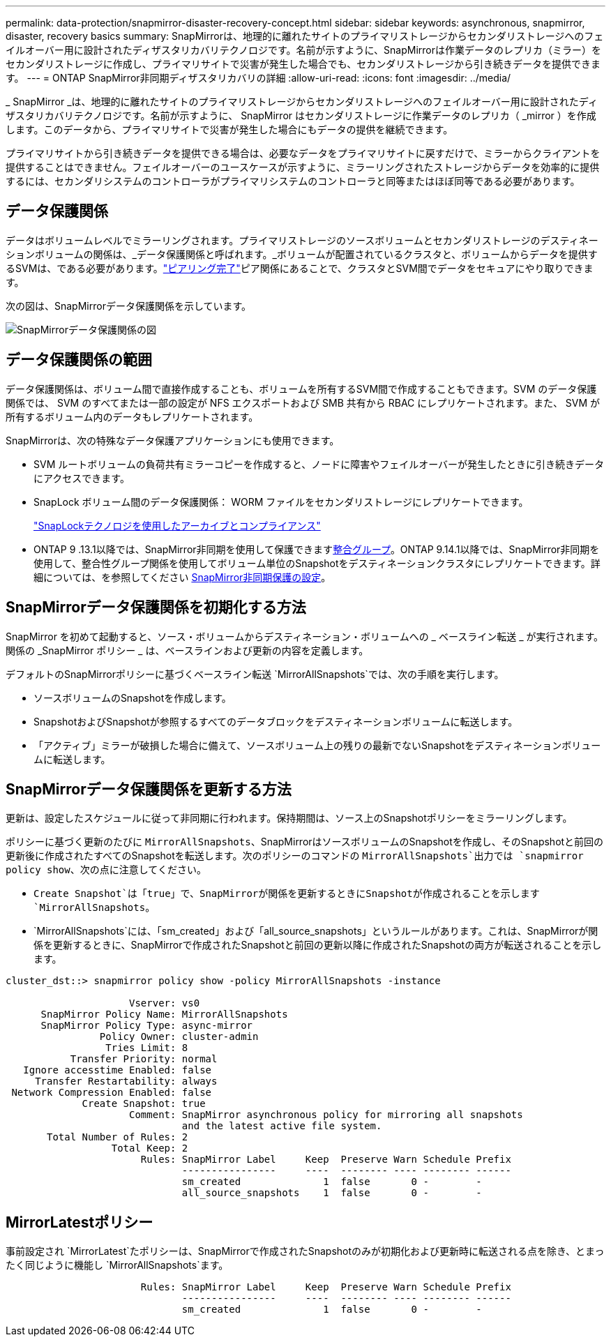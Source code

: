 ---
permalink: data-protection/snapmirror-disaster-recovery-concept.html 
sidebar: sidebar 
keywords: asynchronous, snapmirror, disaster, recovery basics 
summary: SnapMirrorは、地理的に離れたサイトのプライマリストレージからセカンダリストレージへのフェイルオーバー用に設計されたディザスタリカバリテクノロジです。名前が示すように、SnapMirrorは作業データのレプリカ（ミラー）をセカンダリストレージに作成し、プライマリサイトで災害が発生した場合でも、セカンダリストレージから引き続きデータを提供できます。 
---
= ONTAP SnapMirror非同期ディザスタリカバリの詳細
:allow-uri-read: 
:icons: font
:imagesdir: ../media/


[role="lead"]
_ SnapMirror _は、地理的に離れたサイトのプライマリストレージからセカンダリストレージへのフェイルオーバー用に設計されたディザスタリカバリテクノロジです。名前が示すように、 SnapMirror はセカンダリストレージに作業データのレプリカ（ _mirror ）を作成します。このデータから、プライマリサイトで災害が発生した場合にもデータの提供を継続できます。

プライマリサイトから引き続きデータを提供できる場合は、必要なデータをプライマリサイトに戻すだけで、ミラーからクライアントを提供することはできません。フェイルオーバーのユースケースが示すように、ミラーリングされたストレージからデータを効率的に提供するには、セカンダリシステムのコントローラがプライマリシステムのコントローラと同等またはほぼ同等である必要があります。



== データ保護関係

データはボリュームレベルでミラーリングされます。プライマリストレージのソースボリュームとセカンダリストレージのデスティネーションボリュームの関係は、_データ保護関係と呼ばれます。_ボリュームが配置されているクラスタと、ボリュームからデータを提供するSVMは、である必要があります。link:../peering/index.html["ピアリング完了"]ピア関係にあることで、クラスタとSVM間でデータをセキュアにやり取りできます。

次の図は、SnapMirrorデータ保護関係を示しています。

image:snapmirror-for-dp-pg.gif["SnapMirrorデータ保護関係の図"]



== データ保護関係の範囲

データ保護関係は、ボリューム間で直接作成することも、ボリュームを所有するSVM間で作成することもできます。SVM のデータ保護関係では、 SVM のすべてまたは一部の設定が NFS エクスポートおよび SMB 共有から RBAC にレプリケートされます。また、 SVM が所有するボリューム内のデータもレプリケートされます。

SnapMirrorは、次の特殊なデータ保護アプリケーションにも使用できます。

* SVM ルートボリュームの負荷共有ミラーコピーを作成すると、ノードに障害やフェイルオーバーが発生したときに引き続きデータにアクセスできます。
* SnapLock ボリューム間のデータ保護関係： WORM ファイルをセカンダリストレージにレプリケートできます。
+
link:../snaplock/index.html["SnapLockテクノロジを使用したアーカイブとコンプライアンス"]

* ONTAP 9 .13.1以降では、SnapMirror非同期を使用して保護できますxref:../consistency-groups/index.html[整合グループ]。ONTAP 9.14.1以降では、SnapMirror非同期を使用して、整合性グループ関係を使用してボリューム単位のSnapshotをデスティネーションクラスタにレプリケートできます。詳細については、を参照してください xref:../consistency-groups/protect-task.html#configure-snapmirror-asynchronous[SnapMirror非同期保護の設定]。




== SnapMirrorデータ保護関係を初期化する方法

SnapMirror を初めて起動すると、ソース・ボリュームからデスティネーション・ボリュームへの _ ベースライン転送 _ が実行されます。関係の _SnapMirror ポリシー _ は、ベースラインおよび更新の内容を定義します。

デフォルトのSnapMirrorポリシーに基づくベースライン転送 `MirrorAllSnapshots`では、次の手順を実行します。

* ソースボリュームのSnapshotを作成します。
* SnapshotおよびSnapshotが参照するすべてのデータブロックをデスティネーションボリュームに転送します。
* 「アクティブ」ミラーが破損した場合に備えて、ソースボリューム上の残りの最新でないSnapshotをデスティネーションボリュームに転送します。




== SnapMirrorデータ保護関係を更新する方法

更新は、設定したスケジュールに従って非同期に行われます。保持期間は、ソース上のSnapshotポリシーをミラーリングします。

ポリシーに基づく更新のたびに `MirrorAllSnapshots`、SnapMirrorはソースボリュームのSnapshotを作成し、そのSnapshotと前回の更新後に作成されたすべてのSnapshotを転送します。次のポリシーのコマンドの `MirrorAllSnapshots`出力では `snapmirror policy show`、次の点に注意してください。

* `Create Snapshot`は「true」で、SnapMirrorが関係を更新するときにSnapshotが作成されることを示します `MirrorAllSnapshots`。
* `MirrorAllSnapshots`には、「sm_created」および「all_source_snapshots」というルールがあります。これは、SnapMirrorが関係を更新するときに、SnapMirrorで作成されたSnapshotと前回の更新以降に作成されたSnapshotの両方が転送されることを示します。


[listing]
----
cluster_dst::> snapmirror policy show -policy MirrorAllSnapshots -instance

                     Vserver: vs0
      SnapMirror Policy Name: MirrorAllSnapshots
      SnapMirror Policy Type: async-mirror
                Policy Owner: cluster-admin
                 Tries Limit: 8
           Transfer Priority: normal
   Ignore accesstime Enabled: false
     Transfer Restartability: always
 Network Compression Enabled: false
             Create Snapshot: true
                     Comment: SnapMirror asynchronous policy for mirroring all snapshots
                              and the latest active file system.
       Total Number of Rules: 2
                  Total Keep: 2
                       Rules: SnapMirror Label     Keep  Preserve Warn Schedule Prefix
                              ----------------     ----  -------- ---- -------- ------
                              sm_created              1  false       0 -        -
                              all_source_snapshots    1  false       0 -        -
----


== MirrorLatestポリシー

事前設定され `MirrorLatest`たポリシーは、SnapMirrorで作成されたSnapshotのみが初期化および更新時に転送される点を除き、とまったく同じように機能し `MirrorAllSnapshots`ます。

[listing]
----

                       Rules: SnapMirror Label     Keep  Preserve Warn Schedule Prefix
                              ----------------     ----  -------- ---- -------- ------
                              sm_created              1  false       0 -        -
----
